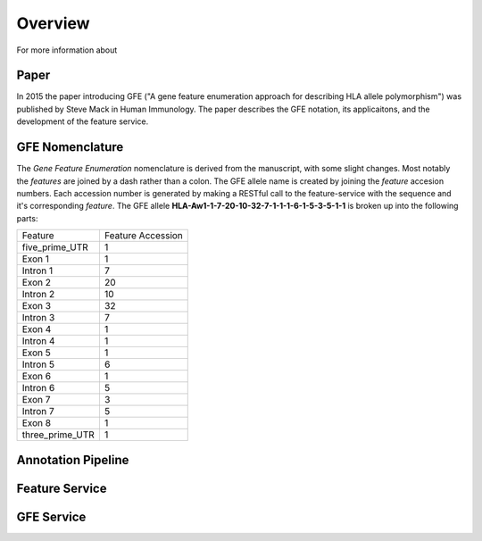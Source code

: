 Overview
========

For more information about 

Paper
------------------------
In 2015 the paper introducing GFE 
("A gene feature enumeration approach for describing HLA allele polymorphism")
was published by Steve Mack in Human Immunology.
The paper describes the GFE notation, its applicaitons, and the development of the feature service.


GFE Nomenclature
------------------------
The *Gene Feature Enumeration* nomenclature is derived from the manuscript, with some slight changes. 
Most notably the *features* are joined by a dash rather than a colon. 
The GFE allele name is created by joining the *feature* accesion numbers.
Each accession number is generated by making a RESTful call to the feature-service with the sequence and it's corresponding *feature*.
The GFE allele **HLA-Aw1-1-7-20-10-32-7-1-1-1-6-1-5-3-5-1-1** is broken up into the following parts:

+-----------------+--------------------+
| Feature         | Feature Accession  |
+-----------------+--------------------+
| five_prime_UTR  | 1                  |
+-----------------+--------------------+
| Exon 1          | 1                  |
+-----------------+--------------------+
| Intron 1        | 7                  |
+-----------------+--------------------+
| Exon 2          | 20                 |
+-----------------+--------------------+
| Intron 2        | 10                 |
+-----------------+--------------------+
| Exon 3          | 32                 |
+-----------------+--------------------+
| Intron 3        | 7                  |
+-----------------+--------------------+
| Exon 4          | 1                  |
+-----------------+--------------------+
| Intron 4        | 1                  |
+-----------------+--------------------+
| Exon 5          | 1                  |
+-----------------+--------------------+
| Intron 5        | 6                  |
+-----------------+--------------------+
| Exon 6          | 1                  |
+-----------------+--------------------+
| Intron 6        | 5                  |
+-----------------+--------------------+
| Exon 7          | 3                  |
+-----------------+--------------------+
| Intron 7        | 5                  |
+-----------------+--------------------+
| Exon 8          | 1                  |
+-----------------+--------------------+
| three_prime_UTR | 1                  |
+-----------------+--------------------+



Annotation Pipeline
--------------------



Feature Service
----------------



GFE Service
--------------------



